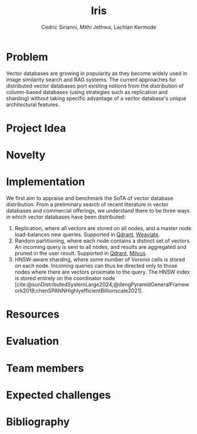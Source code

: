#+TITLE: Iris
#+SUBTITLE: 
#+AUTHOR: Cedric Sirianni, Mithi Jethwa, Lachlan Kermode
#+OPTIONS: toc:nil
#+LATEX_CLASS: acmart
#+LATEX_CLASS_OPTIONS: [sigconf]
#+LATEX_HEADER: \usepackage{hyperref}

#+latex: \hypersetup{ colorlinks=true, linkcolor=blue, filecolor=magenta, urlcolor=cyan, }



#+BIBLIOGRAPHY: ./references.bib 


* Problem
Vector databases are growing in popularity as they become widely used in image similarity search and RAG systems.
The current approaches for distributed vector databases port existing notions from the distribution of column-based databases (using strategies such as replication and sharding) without taking specific advantage of a vector database's unique architectural features.

* Project Idea

* Novelty 

* Implementation 
We first aim to appraise and benchmark the SoTA of vector database distribution.
From a preliminary search of recent literature in vector databases and commercial offerings, we understand there to be three ways in which vector databases have been distributed:

1) Replication, where all vectors are stored on all nodes, and a master node load-balances new queries. Supported in [[https://qdrant.tech/documentation/guides/distributed_deployment/#replication][Qdrant]], [[https://weaviate.io/developers/weaviate/concepts/replication-architecture][Weaviate]].
2) Random partitioning, where each node contains a distinct set of vectors. An incoming query is sent to all nodes, and results are aggregated and pruned in the user result. Supported in [[https://qdrant.tech/documentation/guides/distributed_deployment/#sharding][Qdrant]], [[https://milvus.io/docs/use-partition-key.md][Milvus]].
3) HNSW-aware sharding, where some number of Voronoi cells is stored on each node. Incoming queries can thus be directed only to those nodes where there are vectors proximate to the query. The HNSW index is stored entirely on the coordinator node [cite:@sunDistributedSystemLarge2024;@dengPyramidGeneralFramework2019;chenSPANNHighlyefficientBillionscale2021]. 
* Resources 

* Evaluation

* Team members

* Expected challenges

* Bibliography
